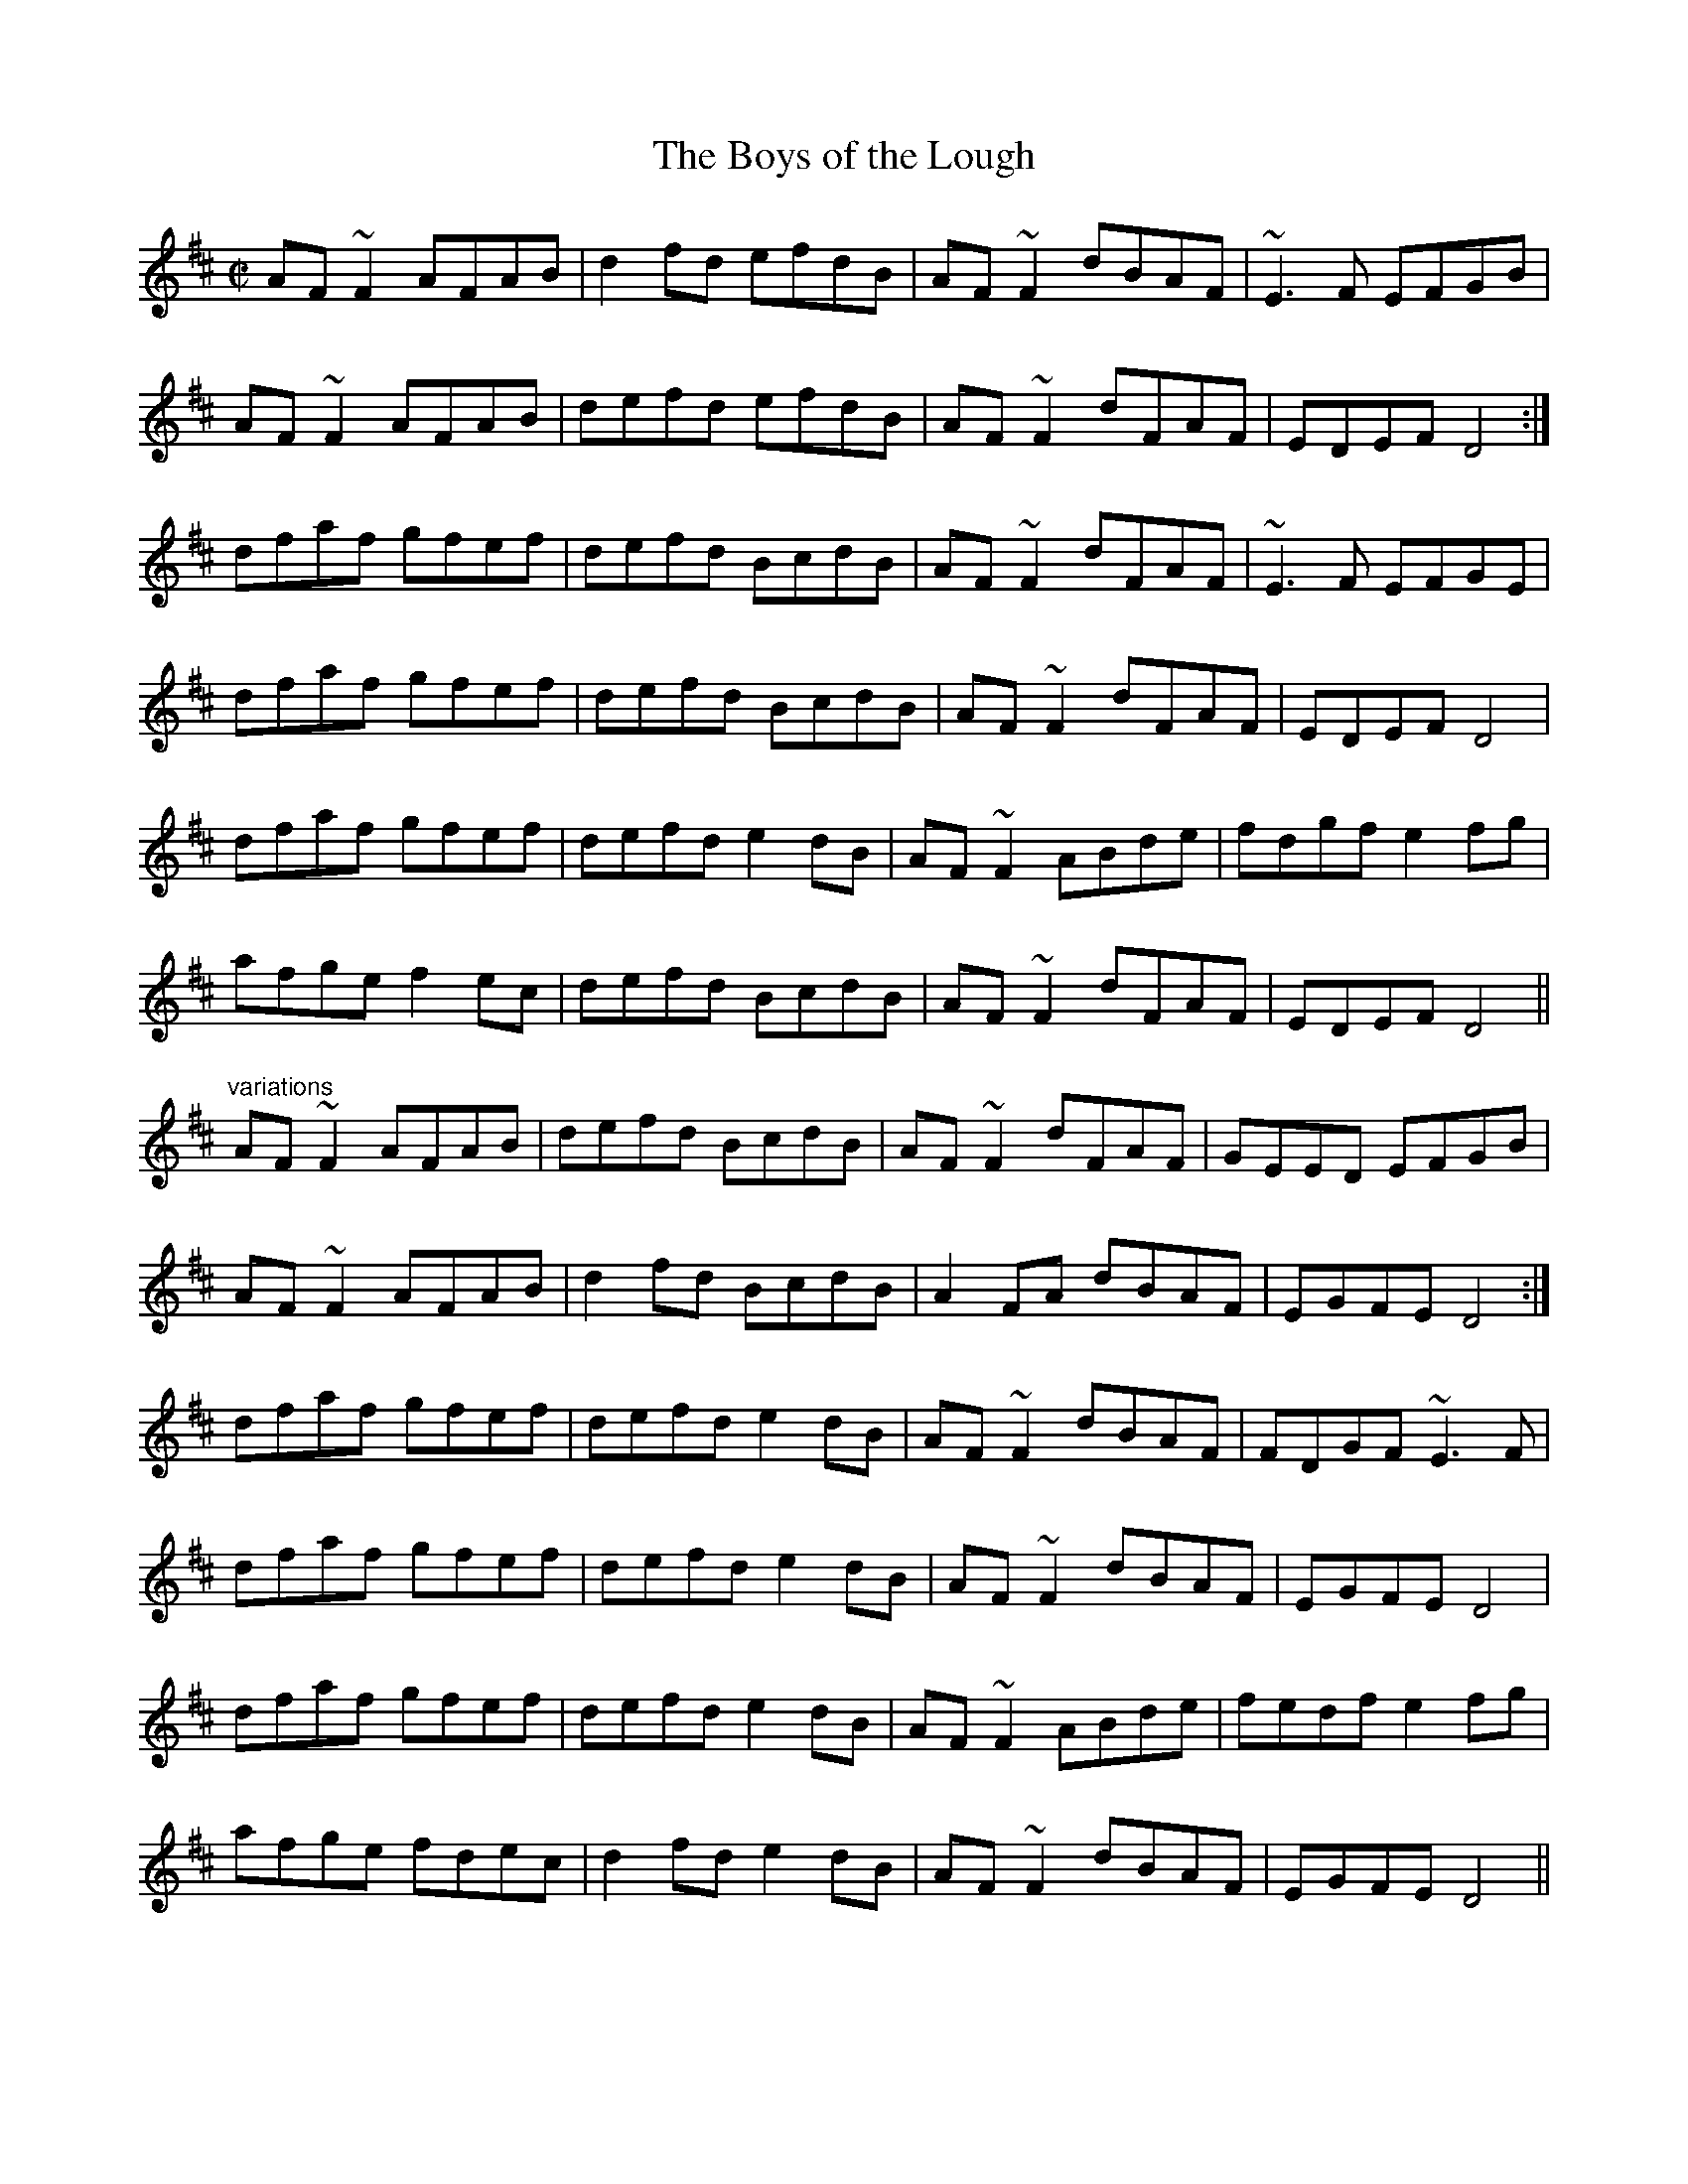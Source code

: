 X: 1
T:Boys of the Lough, The
R:reel
D:Matt Molloy: First Album
Z:id:hn-reel-512
M:C|
K:D
AF~F2 AFAB|d2fd efdB|AF~F2 dBAF|~E3F EFGB|
AF~F2 AFAB|defd efdB|AF~F2 dFAF|EDEF D4:|
dfaf gfef|defd BcdB|AF~F2 dFAF|~E3F EFGE|
dfaf gfef|defd BcdB|AF~F2 dFAF|EDEF D4|
dfaf gfef|defd e2dB|AF~F2 ABde|fdgf e2fg|
afge f2ec|defd BcdB|AF~F2 dFAF|EDEF D4||
"variations"
AF~F2 AFAB|defd BcdB|AF~F2 dFAF|GEED EFGB|
AF~F2 AFAB|d2fd BcdB|A2FA dBAF|EGFE D4:|
dfaf gfef|defd e2dB|AF~F2 dBAF|FDGF ~E3F|
dfaf gfef|defd e2dB|AF~F2 dBAF|EGFE D4|
dfaf gfef|defd e2dB|AF~F2 ABde|fedf e2fg|
afge fdec|d2fd e2dB|AF~F2 dBAF|EGFE D4||
